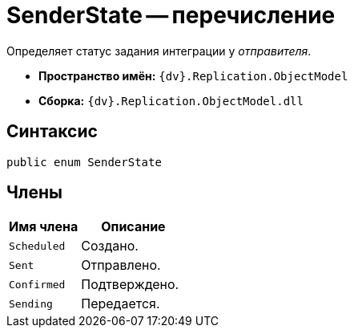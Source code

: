 = SenderState -- перечисление

Определяет статус задания интеграции у _отправителя_.

* *Пространство имён:* `{dv}.Replication.ObjectModel`
* *Сборка:* `{dv}.Replication.ObjectModel.dll`

== Синтаксис

[source,csharp]
----
public enum SenderState
----

== Члены

[cols="40%,60%",options="header"]
|===
|Имя члена |Описание

|`Scheduled`
|Создано.

|`Sent`
|Отправлено.

|`Confirmed`
|Подтверждено.

|`Sending`
|Передается.

|===
